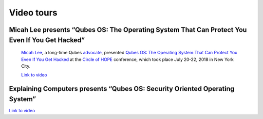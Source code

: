 ===========
Video tours
===========

Micah Lee presents “Qubes OS: The Operating System That Can Protect You Even If You Get Hacked”
===============================================================================================
 `Micah Lee <https://micahflee.com/>`__, a long-time Qubes `advocate <https://www.qubes-os.org/endorsements/>`__, presented `Qubes OS: The Operating System That Can Protect You Even If You Get Hacked <https://archive.org/details/QubesOSTheOperatingSystemThatCanProtectYouEvenIfYouGetHackedTalkByMicahLee>`__ at the `Circle of HOPE <https://www.hope.net/index.html>`__ conference, which took place July 20-22, 2018 in New York City.

 `Link to video <https://livestream.com/accounts/9197973/events/8286152/videos/178431606/player?autoPlay=false>`__

Explaining Computers presents “Qubes OS: Security Oriented Operating System”
============================================================================

`Link to video <https://www.youtube-nocookie.com/embed/hWDvS_Mp6gc>`__

